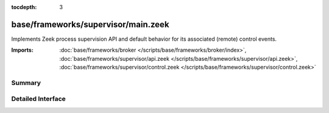 :tocdepth: 3

base/frameworks/supervisor/main.zeek
====================================

Implements Zeek process supervision API and default behavior for its
associated (remote) control events.

:Imports: :doc:`base/frameworks/broker </scripts/base/frameworks/broker/index>`, :doc:`base/frameworks/supervisor/api.zeek </scripts/base/frameworks/supervisor/api.zeek>`, :doc:`base/frameworks/supervisor/control.zeek </scripts/base/frameworks/supervisor/control.zeek>`

Summary
~~~~~~~

Detailed Interface
~~~~~~~~~~~~~~~~~~

